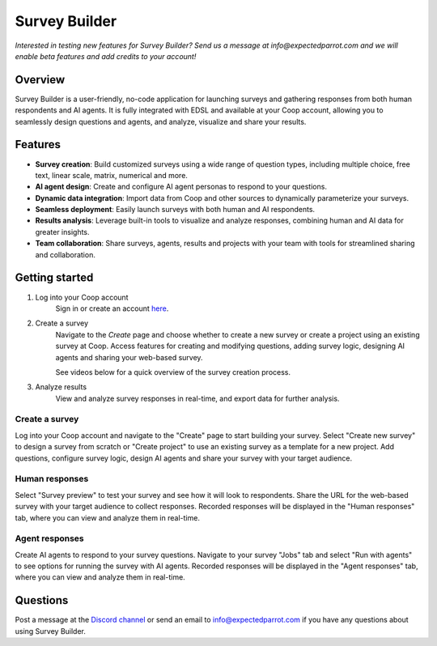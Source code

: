 .. _survey_builder:

Survey Builder
==============

*Interested in testing new features for Survey Builder?*
*Send us a message at info@expectedparrot.com and we will enable beta features and add credits to your account!*


Overview
--------

Survey Builder is a user-friendly, no-code application for launching surveys and gathering responses from both human respondents and AI agents. 
It is fully integrated with EDSL and available at your Coop account, allowing you to seamlessly design questions and agents, and analyze, visualize and share your results.


Features
--------

- **Survey creation**: Build customized surveys using a wide range of question types, including multiple choice, free text, linear scale, matrix, numerical and more.
- **AI agent design**: Create and configure AI agent personas to respond to your questions. 
- **Dynamic data integration**: Import data from Coop and other sources to dynamically parameterize your surveys.
- **Seamless deployment**: Easily launch surveys with both human and AI respondents.
- **Results analysis**: Leverage built-in tools to visualize and analyze responses, combining human and AI data for greater insights.
- **Team collaboration**: Share surveys, agents, results and projects with your team with tools for streamlined sharing and collaboration.


Getting started 
---------------

1. Log into your Coop account
    Sign in or create an account `here <https://www.expectedparrot.com/login>`_.

2. Create a survey
    Navigate to the *Create* page and choose whether to create a new survey or create a project using an existing survey at Coop. 
    Access features for creating and modifying questions, adding survey logic, designing AI agents and sharing your web-based survey.
    
    See videos below for a quick overview of the survey creation process.

3. Analyze results
    View and analyze survey responses in real-time, and export data for further analysis.



Create a survey
^^^^^^^^^^^^^^^

Log into your Coop account and navigate to the "Create" page to start building your survey.
Select "Create new survey" to design a survey from scratch or "Create project" to use an existing survey as a template for a new project.
Add questions, configure survey logic, design AI agents and share your survey with your target audience.

.. raw:: html

    <iframe width="560" height="315" src="https://www.youtube.com/embed/Ed4gRNPqlGE" frameborder="0" allow="accelerometer; autoplay; clipboard-write; encrypted-media; gyroscope; picture-in-picture" allowfullscreen></iframe>

    <br><br>


Human responses
^^^^^^^^^^^^^^^

Select "Survey preview" to test your survey and see how it will look to respondents.
Share the URL for the web-based survey with your target audience to collect responses.
Recorded responses will be displayed in the "Human responses" tab, where you can view and analyze them in real-time.

.. raw:: html

    <iframe width="560" height="315" src="https://www.youtube.com/embed/-rnRPjxqCKk" frameborder="0" allow="accelerometer; autoplay; clipboard-write; encrypted-media; gyroscope; picture-in-picture" allowfullscreen></iframe>

    <br><br>


Agent responses 
^^^^^^^^^^^^^^^

Create AI agents to respond to your survey questions.
Navigate to your survey "Jobs" tab and select "Run with agents" to see options for running the survey with AI agents.
Recorded responses will be displayed in the "Agent responses" tab, where you can view and analyze them in real-time.

.. raw:: html

    <iframe width="560" height="315" src="https://www.youtube.com/embed/U8AoQydWR-0" frameborder="0" allow="accelerometer; autoplay; clipboard-write; encrypted-media; gyroscope; picture-in-picture" allowfullscreen></iframe>

    <br><br><br>


Questions
---------

Post a message at the `Discord channel <https://discord.com/invite/mxAYkjfy9m>`_ or send an email to info@expectedparrot.com if you have any questions about using Survey Builder.